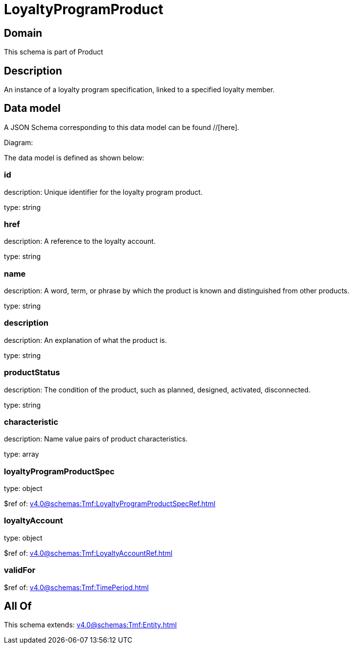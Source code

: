 = LoyaltyProgramProduct

[#domain]
== Domain

This schema is part of Product

[#description]
== Description
An instance of a loyalty program specification, linked to a specified loyalty member.


[#data_model]
== Data model

A JSON Schema corresponding to this data model can be found //[here].

Diagram:


The data model is defined as shown below:


=== id
description: Unique identifier for the loyalty program product.

type: string


=== href
description: A reference to the loyalty account.

type: string


=== name
description: A word, term, or phrase by which the product is known and distinguished from other products.

type: string


=== description
description: An explanation of what the product is.

type: string


=== productStatus
description: The condition of the product, such as planned, designed, activated, disconnected.

type: string


=== characteristic
description: Name value pairs of product characteristics.

type: array


=== loyaltyProgramProductSpec
type: object

$ref of: xref:v4.0@schemas:Tmf:LoyaltyProgramProductSpecRef.adoc[]


=== loyaltyAccount
type: object

$ref of: xref:v4.0@schemas:Tmf:LoyaltyAccountRef.adoc[]


=== validFor
$ref of: xref:v4.0@schemas:Tmf:TimePeriod.adoc[]


[#all_of]
== All Of

This schema extends: xref:v4.0@schemas:Tmf:Entity.adoc[]
